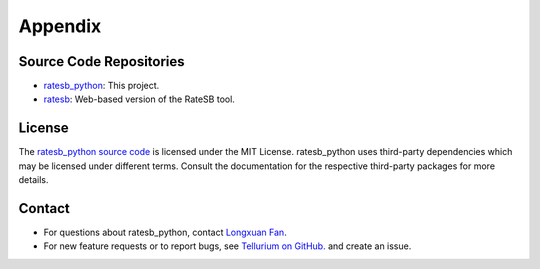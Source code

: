 ========
Appendix
========

Source Code Repositories
========================

* `ratesb_python <https://github.com/sys-bio/ratesb_python>`_: This project.
* `ratesb <https://github.com/sys-bio/ratesb>`_: Web-based version of the RateSB tool. 

License
=======

The `ratesb_python source code <https://github.com/sys-bio/ratesb_python>`_ is licensed under the MIT License. ratesb_python uses third-party dependencies which may be licensed under different terms. Consult the documentation for the respective third-party packages for more details.

Contact
=======

* For questions about ratesb_python, contact `Longxuan Fan <mailto:longxuan@usc.edu>`_.

* For new feature requests or to report bugs, see `Tellurium on GitHub. <https://github.com/sys-bio/ratesb_python/issues/>`_ and create an issue.